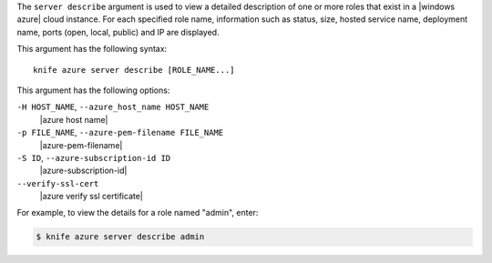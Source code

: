 .. The contents of this file are included in multiple topics.
.. This file describes a command or a sub-command for Knife.
.. This file should not be changed in a way that hinders its ability to appear in multiple documentation sets.


The ``server describe`` argument is used to view a detailed description of one or more roles that exist in a |windows azure| cloud instance. For each specified role name, information such as status, size, hosted service name, deployment name, ports (open, local, public) and IP are displayed.

This argument has the following syntax::

   knife azure server describe [ROLE_NAME...]

This argument has the following options:

``-H HOST_NAME``, ``--azure_host_name HOST_NAME``
   |azure host name|

``-p FILE_NAME``, ``--azure-pem-filename FILE_NAME``
   |azure-pem-filename|

``-S ID``, ``--azure-subscription-id ID``
   |azure-subscription-id|

``--verify-ssl-cert``
   |azure verify ssl certificate|

For example, to view the details for a role named "admin", enter:

.. code-block:: bash

   $ knife azure server describe admin



